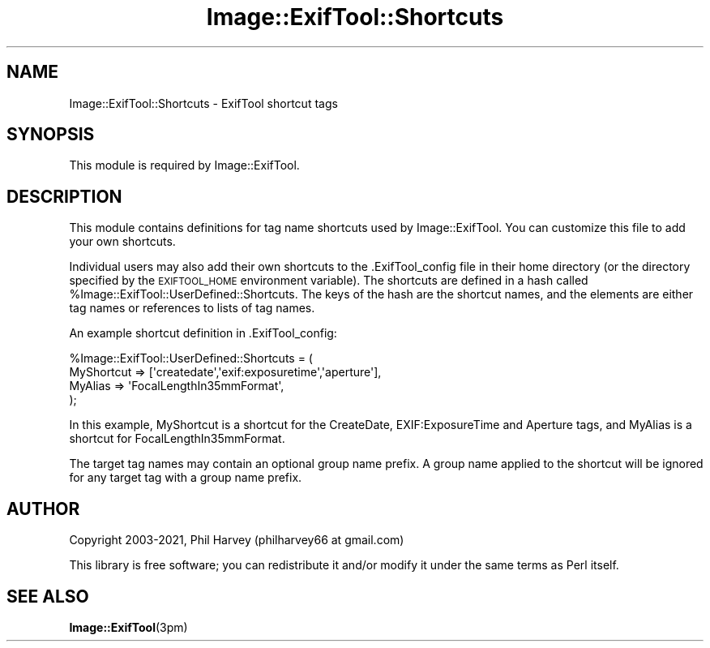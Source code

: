 .\" Automatically generated by Pod::Man 4.11 (Pod::Simple 3.35)
.\"
.\" Standard preamble:
.\" ========================================================================
.de Sp \" Vertical space (when we can't use .PP)
.if t .sp .5v
.if n .sp
..
.de Vb \" Begin verbatim text
.ft CW
.nf
.ne \\$1
..
.de Ve \" End verbatim text
.ft R
.fi
..
.\" Set up some character translations and predefined strings.  \*(-- will
.\" give an unbreakable dash, \*(PI will give pi, \*(L" will give a left
.\" double quote, and \*(R" will give a right double quote.  \*(C+ will
.\" give a nicer C++.  Capital omega is used to do unbreakable dashes and
.\" therefore won't be available.  \*(C` and \*(C' expand to `' in nroff,
.\" nothing in troff, for use with C<>.
.tr \(*W-
.ds C+ C\v'-.1v'\h'-1p'\s-2+\h'-1p'+\s0\v'.1v'\h'-1p'
.ie n \{\
.    ds -- \(*W-
.    ds PI pi
.    if (\n(.H=4u)&(1m=24u) .ds -- \(*W\h'-12u'\(*W\h'-12u'-\" diablo 10 pitch
.    if (\n(.H=4u)&(1m=20u) .ds -- \(*W\h'-12u'\(*W\h'-8u'-\"  diablo 12 pitch
.    ds L" ""
.    ds R" ""
.    ds C` ""
.    ds C' ""
'br\}
.el\{\
.    ds -- \|\(em\|
.    ds PI \(*p
.    ds L" ``
.    ds R" ''
.    ds C`
.    ds C'
'br\}
.\"
.\" Escape single quotes in literal strings from groff's Unicode transform.
.ie \n(.g .ds Aq \(aq
.el       .ds Aq '
.\"
.\" If the F register is >0, we'll generate index entries on stderr for
.\" titles (.TH), headers (.SH), subsections (.SS), items (.Ip), and index
.\" entries marked with X<> in POD.  Of course, you'll have to process the
.\" output yourself in some meaningful fashion.
.\"
.\" Avoid warning from groff about undefined register 'F'.
.de IX
..
.nr rF 0
.if \n(.g .if rF .nr rF 1
.if (\n(rF:(\n(.g==0)) \{\
.    if \nF \{\
.        de IX
.        tm Index:\\$1\t\\n%\t"\\$2"
..
.        if !\nF==2 \{\
.            nr % 0
.            nr F 2
.        \}
.    \}
.\}
.rr rF
.\" ========================================================================
.\"
.IX Title "Image::ExifTool::Shortcuts 3pm"
.TH Image::ExifTool::Shortcuts 3pm "2021-04-01" "perl v5.30.0" "User Contributed Perl Documentation"
.\" For nroff, turn off justification.  Always turn off hyphenation; it makes
.\" way too many mistakes in technical documents.
.if n .ad l
.nh
.SH "NAME"
Image::ExifTool::Shortcuts \- ExifTool shortcut tags
.SH "SYNOPSIS"
.IX Header "SYNOPSIS"
This module is required by Image::ExifTool.
.SH "DESCRIPTION"
.IX Header "DESCRIPTION"
This module contains definitions for tag name shortcuts used by
Image::ExifTool.  You can customize this file to add your own shortcuts.
.PP
Individual users may also add their own shortcuts to the .ExifTool_config
file in their home directory (or the directory specified by the
\&\s-1EXIFTOOL_HOME\s0 environment variable).  The shortcuts are defined in a hash
called \f(CW%Image::ExifTool::UserDefined::Shortcuts\fR.  The keys of the hash are
the shortcut names, and the elements are either tag names or references to
lists of tag names.
.PP
An example shortcut definition in .ExifTool_config:
.PP
.Vb 4
\&    %Image::ExifTool::UserDefined::Shortcuts = (
\&        MyShortcut => [\*(Aqcreatedate\*(Aq,\*(Aqexif:exposuretime\*(Aq,\*(Aqaperture\*(Aq],
\&        MyAlias => \*(AqFocalLengthIn35mmFormat\*(Aq,
\&    );
.Ve
.PP
In this example, MyShortcut is a shortcut for the CreateDate,
EXIF:ExposureTime and Aperture tags, and MyAlias is a shortcut for
FocalLengthIn35mmFormat.
.PP
The target tag names may contain an optional group name prefix.  A group
name applied to the shortcut will be ignored for any target tag with a group
name prefix.
.SH "AUTHOR"
.IX Header "AUTHOR"
Copyright 2003\-2021, Phil Harvey (philharvey66 at gmail.com)
.PP
This library is free software; you can redistribute it and/or modify it
under the same terms as Perl itself.
.SH "SEE ALSO"
.IX Header "SEE ALSO"
\&\fBImage::ExifTool\fR\|(3pm)
